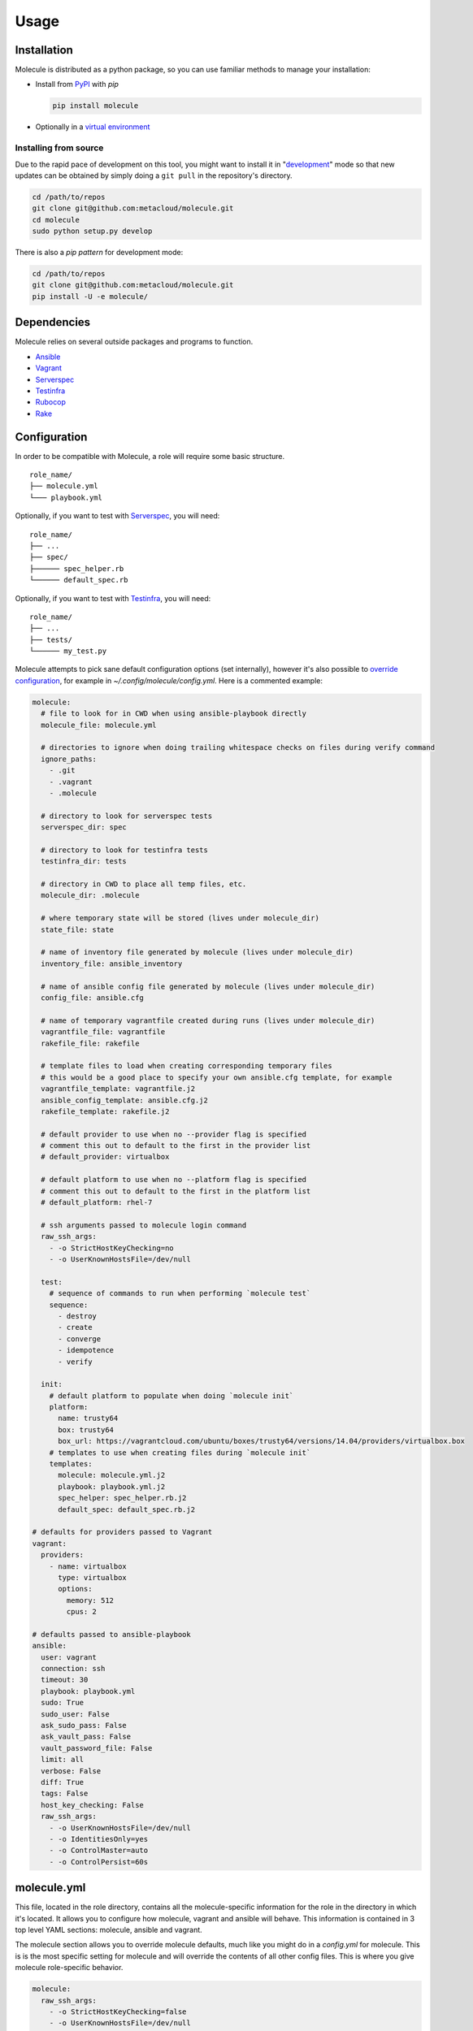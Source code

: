 Usage
=====

Installation
------------

Molecule is distributed as a python package, so you can use familiar methods to manage your installation:

* Install from `PyPI`_ with `pip`

  .. code-block:: bash

      pip install molecule

* Optionally in a `virtual environment`_

.. _`PyPI`: http://python-packaging-user-guide.readthedocs.org/en/latest/installing/#installing-from-pypi
.. _`virtual environment`: http://python-packaging-user-guide.readthedocs.org/en/latest/installing/#creating-virtual-environments

Installing from source
^^^^^^^^^^^^^^^^^^^^^^

Due to the rapid pace of development on this tool, you might want to
install it in "`development`_" mode so that new updates can be obtained by
simply doing a ``git pull`` in the repository's directory.

.. code-block:: bash

    cd /path/to/repos
    git clone git@github.com:metacloud/molecule.git
    cd molecule
    sudo python setup.py develop

There is also a `pip pattern` for development mode:

.. code-block:: bash

    cd /path/to/repos
    git clone git@github.com:metacloud/molecule.git
    pip install -U -e molecule/

Dependencies
------------

Molecule relies on several outside packages and programs to function.

- `Ansible`_
- `Vagrant`_
- `Serverspec`_
- `Testinfra`_
- `Rubocop`_
- `Rake`_

Configuration
-------------

In order to be compatible with Molecule, a role will require some basic
structure.

::

    role_name/
    ├── molecule.yml
    └─── playbook.yml

Optionally, if you want to test with `Serverspec`_, you will need::

    role_name/
    ├── ...
    ├── spec/
    ├────── spec_helper.rb
    └────── default_spec.rb

Optionally, if you want to test with `Testinfra`_, you will need::

    role_name/
    ├── ...
    ├── tests/
    └────── my_test.py


Molecule attempts to pick sane default configuration options (set
internally), however it's also possible to `override configuration`_,
for example in `~/.config/molecule/config.yml`.
Here is a commented example:

.. code-block:: yaml

    molecule:
      # file to look for in CWD when using ansible-playbook directly
      molecule_file: molecule.yml

      # directories to ignore when doing trailing whitespace checks on files during verify command
      ignore_paths:
        - .git
        - .vagrant
        - .molecule

      # directory to look for serverspec tests
      serverspec_dir: spec

      # directory to look for testinfra tests
      testinfra_dir: tests

      # directory in CWD to place all temp files, etc.
      molecule_dir: .molecule

      # where temporary state will be stored (lives under molecule_dir)
      state_file: state

      # name of inventory file generated by molecule (lives under molecule_dir)
      inventory_file: ansible_inventory

      # name of ansible config file generated by molecule (lives under molecule_dir)
      config_file: ansible.cfg

      # name of temporary vagrantfile created during runs (lives under molecule_dir)
      vagrantfile_file: vagrantfile
      rakefile_file: rakefile

      # template files to load when creating corresponding temporary files
      # this would be a good place to specify your own ansible.cfg template, for example
      vagrantfile_template: vagrantfile.j2
      ansible_config_template: ansible.cfg.j2
      rakefile_template: rakefile.j2

      # default provider to use when no --provider flag is specified
      # comment this out to default to the first in the provider list
      # default_provider: virtualbox

      # default platform to use when no --platform flag is specified
      # comment this out to default to the first in the platform list
      # default_platform: rhel-7

      # ssh arguments passed to molecule login command
      raw_ssh_args:
        - -o StrictHostKeyChecking=no
        - -o UserKnownHostsFile=/dev/null

      test:
        # sequence of commands to run when performing `molecule test`
        sequence:
          - destroy
          - create
          - converge
          - idempotence
          - verify

      init:
        # default platform to populate when doing `molecule init`
        platform:
          name: trusty64
          box: trusty64
          box_url: https://vagrantcloud.com/ubuntu/boxes/trusty64/versions/14.04/providers/virtualbox.box
        # templates to use when creating files during `molecule init`
        templates:
          molecule: molecule.yml.j2
          playbook: playbook.yml.j2
          spec_helper: spec_helper.rb.j2
          default_spec: default_spec.rb.j2

    # defaults for providers passed to Vagrant
    vagrant:
      providers:
        - name: virtualbox
          type: virtualbox
          options:
            memory: 512
            cpus: 2

    # defaults passed to ansible-playbook
    ansible:
      user: vagrant
      connection: ssh
      timeout: 30
      playbook: playbook.yml
      sudo: True
      sudo_user: False
      ask_sudo_pass: False
      ask_vault_pass: False
      vault_password_file: False
      limit: all
      verbose: False
      diff: True
      tags: False
      host_key_checking: False
      raw_ssh_args:
        - -o UserKnownHostsFile=/dev/null
        - -o IdentitiesOnly=yes
        - -o ControlMaster=auto
        - -o ControlPersist=60s


molecule.yml
------------

This file, located in the role directory, contains all the molecule-specific
information for the role in the directory in
which it's located. It allows you to configure how molecule, vagrant and
ansible will behave. This information is contained in 3 top level YAML sections: molecule,
ansible and vagrant.

The molecule section allows you to override molecule defaults, much like you
might do in a `config.yml` for molecule. This is is the most specific setting
for molecule and will override the contents of all other config files. This
is where you give molecule role-specific behavior.

.. code-block:: yaml

    molecule:
      raw_ssh_args:
        - -o StrictHostKeyChecking=false
        - -o UserKnownHostsFile=/dev/null

Ansible
-------

In the ansible section, you can configure flags exactly as they're
passed to ansible-playbook. Please note, however, that commands that
normally contain a hyphen (-) will need to be replaced with an underscore
(\_) to remain compatible with YAML.

Values set to *False* will **NOT** be passed to `ansible-playbook`, but
rather will be skipped entirely. An example ansible section of
`molecule.yml` may look something like this:

.. code-block:: yaml

    ansible:
      inventory_file: ../../inventory/
      diff: False
      sudo: True
      vault_password_file: ~/.vault

As you can see, the names of these values correspond to what the
underlying `ansible-playbook` accepts. As such, as the functionality of
Ansible grows, support for new CLI options will be supported simply by
adding its name: value combination to the ansible section of your
configuration.

The ansible section also supports a few values that aren't passed to
ansible-playbook in this way, but rather are passed as environment
variables. There are only a few currently in use.

.. code-block:: yaml

    ansible:
      config_file: /path/to/your/ansible.cfg
      playbook: /path/to/some/other_playbook.yml
      host_key_checking: False
      raw_ssh_args:
        - -o UserKnownHostsFile=/dev/null
        - -o IdentitiesOnly=yes
        - -o ControlMaster=auto
        - -o ControlPersist=60s
      raw_env_vars:
        ANSIBLE_ACTION_PLUGINS: ../plugins

The `raw_env_vars` section allows you to pass arbitrary environment
variables to ansible-playbook. This can be useful, for example, if you
want to do a role level override of a value normally found in
ansible.cfg.

Vagrant
-------

The other part of the configuration is the vagrant section. This is
where you will define what instances will be created, and how they will
be configured. Under the hood, molecule creates a Vagrantfile from a
template and populates it with the data you specify in this config.

Because it's impossible to support every Vagrant option, there are two
places where you can specify `raw\_config\_args.` The first is in the
root of the vagrant block, and this can be used for Vagrant options that
are not supported explicitly by Molecule currently - like
configuring port forwarding to a guest VM from your local machine.

The second place `raw\_config\_args` can be defined is within a specific
instance within the instances block. This allows you to define
instance-specific settings such as network interfaces with a config more
complicated than the interfaces section allows for.

Note: You can specify an options section for an instance. Currently, the
only key supported here is `append\_platform\_to\_hostname.` By setting
this to 'no' the platform name won't be appended to hostnames
automatically, which is the default. So, for example, an instance will
simply be named vagrant-01 instead of vagrant-01-rhel-7.

.. code:: yaml

    vagrant:
      raw_config_args:
        - "ssh.insert_key = false"
        - "vm.network 'forwarded_port', guest: 80, host: 8080"

      platforms:
        - name: trusty64
          box: trusty64
          box_url: https://vagrantcloud.com/ubuntu/boxes/trusty64/versions/14.04/providers/virtualbox.box

      providers:
        - name: virtualbox
          type: virtualbox
          options:
            memory: 512
            cpus: 2

      instances:
        - name: vagrant-01
          ansible_groups:
            - group_1
            - group_2
          interfaces:
            - network_name: private_network
              type: dhcp
              auto_config: true
              auto_config: false
          options:
            append_platform_to_hostname: no
          raw_config_args:
            - "vm.network 'private_network', type: 'dhcp', auto_config: false"

playbook.yml
------------

In general, your playbook.yml shouldn't require anything specific to
molecule. Rather, it should contain the logic you would like to apply in
order to test this particular role.

.. code-block:: yaml

    - hosts: all
      roles:
        - role: demo.molecule

Override Configuration
------------------------

You can specify a configuration file in the following places, in this order:

1. MOLECULE\_CONFIG environment variable
2. ~/.config/molecule/config.yml
3. /etc/molecule/config.yml

Molecule looks for configuration file and will stop looking for files once one of these is found,
so you *cannot* load settings from more than one of these locations.

Options specified in the (first found) configuration file will merge with (and
override) the defaults. Options not specified in the file will fall back
to defaults.

However, you can also specify settings in the `molecule.yml` file for a role under
the *ansible* section. These will be the most specific settings and will
override settings from all other files.

Using Molecule For Deployment
-----------------------------

In some cases, it may be desirable to use molecule to manage existing inventory, such as a lab.
Molecule has limited support for this concept by allowing a user to omit the ``vagrant`` block
in molecule.yml, and then specifying a path to ansible.cfg and inventory files. Molecule will
skip instance management in this scenario and only call ansible-playbook. Currently, only
molecule's ``converge`` command works in this configuration.

A molecule.yml such as this will trigger the described behavior:

.. code-block:: yaml

    ansible:
      playbook: playbook.yml
      config_file: /path/to/ansible.cfg
      inventory_file: /path/to/ansible_inventory
      extra_vars: my_var1=var1 my_var2=var2

Usage
-----

In the contexts of operations and virtualization, the word 'provision'
tends to refer to the initial creation of machines by allocating (hardware)
resources; in contrast, in the context of configuration management
(and in vagrant), 'provisioning' refers to taking the (virtual) machine
from an initial boot to having run the configuration management system
(Ansible, Salt, Puppet, Chef CFEngine or just shell). Molecule uses the term
'converge' (as does Test Kitchen) to refer to this latter meaning of
'provisioning' (i.e. "Run Ansible on the new test VM").

It is very simple to run tests using the molecule command from the working
directory of your role.

* ``molecule destroy``: Halts and destroys all instances associated with current role.
* ``molecule create``: Builds instances specified in molecule.yml.
* ``molecule converge``: Runs playbook.yml against instances associated with current
  role.
* ``molecule idempotence``: Checks output of ansible-playbook for "changed"/"failed".
* ``molecule verify``: Runs the functional tests (serverspec, testinfra).
* ``molecule login <host>``: Login to an instance via ssh.
* ``molecule init <role>``: Creates the directory structure and files for a new Ansible
  role compatible with molecule.
* ``molecule test``: Runs a series of commands to create, verify and destroy instances.

The exact sequence of commands run during the ``test`` command can be configured
in the `test['sequence']` config option.

The ``test`` command supports a ``--destroy`` argument that will accept the values
always, never, and passing. Use these to tune the behavior for various use cases.
For example, ``--destroy=always`` might be useful when using molecule for CI/CD.


Integration Testing
--------------------

Molecule supports testing using both `Serverspec`_ and `Testinfra`_. Tests
located in the ``spec/`` directory will be run by serverspec and tests
located in the ``tests/`` directory will be run by testinfra. Both of these
directories can be changed as molecule config options. Molecule will run
serverspec and testinfra if both directories are present.

When using serverspec, it's possible to target tests at the following
levels: all instances, specific groups, specific instances.

All files matching the pattern ``spec/*_spec.rb`` will be run against
every instance.

Tests located in ``spec/hosts/<hostname>/*_spec.rb`` will be run against
the specific instance with the given hostname.

Tests located in ``spec/groups/<groupname>/*_spec.rb`` will be run
against the instances in the given group.

Please note, this behavior only pertains to inventory generated by
Molecule. Specifying outside inventory files or scripts will disable
this functionality.

.. _`Ansible`: https://docs.ansible.com
.. _`Vagrant`: http://docs.vagrantup.com/v2
.. _`Serverspec`: http://serverspec.org
.. _`Testinfra`: http://testinfra.readthedocs.org
.. _`Rake`: https://github.com/ruby/rake
.. _`Rubocop`: https://github.com/bbatsov/rubocop
.. _`development`: http://pythonhosted.org/setuptools/setuptools.html#development-mode
.. _`pip pattern`: http://python-packaging-user-guide.readthedocs.org/en/latest/distributing/#working-in-development-mode
